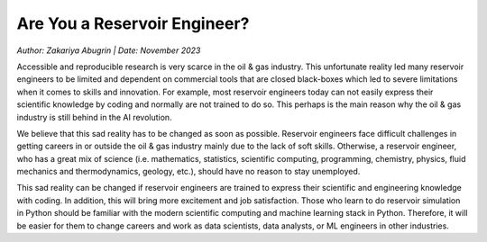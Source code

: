 Are You a Reservoir Engineer?
=============================
*Author: Zakariya Abugrin | Date: November 2023*


Accessible and reproducible research is very scarce in the oil & gas industry. This unfortunate reality led many reservoir engineers to be limited and dependent on commercial tools that are closed black-boxes which led to severe limitations when it comes to skills and innovation. For example, most reservoir engineers today can not easily express their scientific knowledge by coding and normally are not trained to do so. This perhaps is the main reason why the oil & gas industry is still behind in the AI revolution.

We believe that this sad reality has to be changed as soon as possible. Reservoir engineers face difficult challenges in getting careers in or outside the oil & gas industry mainly due to the lack of soft skills. Otherwise, a reservoir engineer, who has a great mix of science (i.e. mathematics, statistics, scientific computing, programming, chemistry, physics, fluid mechanics and thermodynamics, geology, etc.), should have no reason to stay unemployed.

This sad reality can be changed if reservoir engineers are trained to express their scientific and engineering knowledge with coding. In addition, this will bring more excitement and job satisfaction. Those who learn to do reservoir simulation in Python should be familiar with the modern scientific computing and machine learning stack in Python. Therefore, it will be easier for them to change careers and work as data scientists, data analysts, or ML engineers in other industries.

.. raw:: html
    
    <div id="only-dark">
    <script 
        type="text/javascript"
        src="https://utteranc.es/client.js"
        async="async"
        repo="zakgrin/reservoirflow_utterances"
        issue-term="pathname"
        theme="github-dark"
        label="💬 comment"
        crossorigin="anonymous"
    />
    </div>